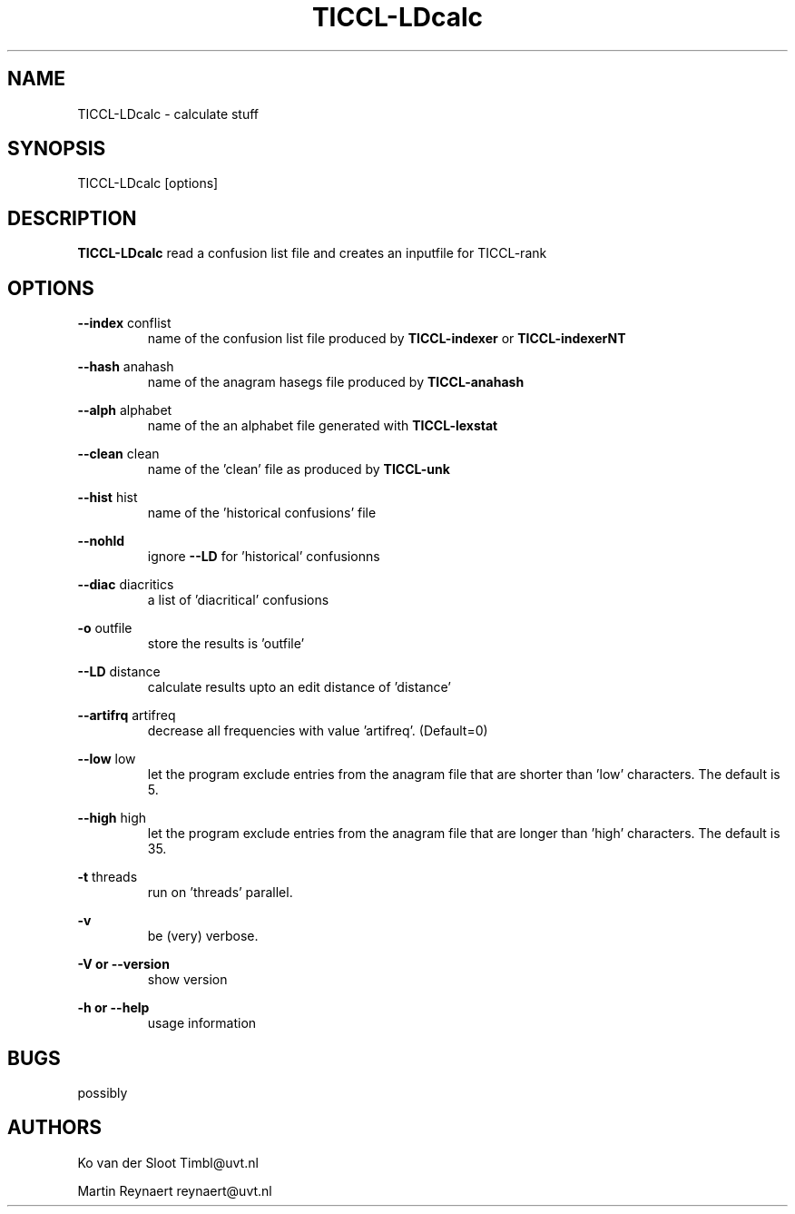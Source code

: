 .TH TICCL-LDcalc 1 "2016 jul 05"

.SH NAME
TICCL-LDcalc - calculate stuff

.SH SYNOPSIS

TICCL-LDcalc [options]

.SH DESCRIPTION
.B TICCL-LDcalc
read a confusion list file and creates an inputfile for TICCL-rank

.SH OPTIONS

.B --index
conflist
.RS
name of the confusion list file produced by
.B TICCL-indexer
or
.B TICCL-indexerNT
.RE

.B --hash
anahash
.RS
name of the anagram hasegs file produced by
.B TICCL-anahash
.RE

.B --alph
alphabet
.RS
name of the an alphabet file generated with
.B TICCL-lexstat
.RE

.B --clean
clean
.RS
name of the 'clean' file as produced by
.B TICCL-unk
.RE

.B --hist
hist
.RS
name of the 'historical confusions' file
.RE

.B --nohld
.RS
ignore
.B --LD
for 'historical' confusionns

.RE

.B --diac
diacritics
.RS
a list of 'diacritical' confusions
.RE

.B -o
outfile
.RS
store the results is 'outfile'
.RE

.B --LD
distance
.RS
calculate results upto an edit distance of 'distance'
.RE

.B --artifrq
artifreq
.RS
decrease all frequencies with value 'artifreq'. (Default=0)
.RE

.B --low
low
.RS
let the program exclude entries from the anagram file that are shorter than 'low' characters.
The default is 5.
.RE

.B --high
high
.RS
let the program exclude entries from the anagram file that are longer than 'high' characters.
The default is 35.
.RE

.B -t
threads
.RS
run on 'threads' parallel.
.RE

.B -v
.RS
be (very) verbose.
.RE

.B -V or
.B --version
.RS
show version
.RE

.B -h or
.B --help
.RS
usage information
.RE

.SH BUGS
possibly

.SH AUTHORS
Ko van der Sloot Timbl@uvt.nl

Martin Reynaert reynaert@uvt.nl
